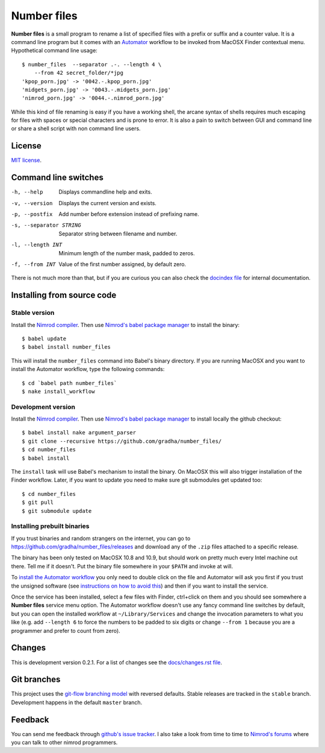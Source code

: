 ============
Number files
============

**Number files** is a small program to rename a list of specified files with a
prefix or suffix and a counter value. It is a command line program but it comes
with an `Automator <http://automator.us>`_ workflow to be invoked from MacOSX
Finder contextual menu.  Hypothetical command line usage::

    $ number_files  --separator .-. --length 4 \
        --from 42 secret_folder/*jpg
    'kpop_porn.jpg' -> '0042.-.kpop_porn.jpg'
    'midgets_porn.jpg' -> '0043.-.midgets_porn.jpg'
    'nimrod_porn.jpg' -> '0044.-.nimrod_porn.jpg'

While this kind of file renaming is easy if you have a working shell, the
arcane syntax of shells requires much escaping for files with spaces or special
characters and is prone to error. It is also a pain to switch between GUI and
command line or share a shell script with non command line users.


License
=======

`MIT license <license.rst>`_.


Command line switches
=====================

-h, --help               Displays commandline help and exits.
-v, --version            Displays the current version and exists.
-p, --postfix            Add number before extension instead of prefixing name.
-s, --separator STRING   Separator string between filename and number.
-l, --length INT         Minimum length of the number mask, padded to zeros.
-f, --from INT           Value of the first number assigned, by default zero.

There is not much more than that, but if you are curious you can also check the
`docindex file <docindex.rst>`_ for internal documentation.


Installing from source code
===========================

Stable version
--------------

Install the `Nimrod compiler <http://nimrod-lang.org>`_. Then use `Nimrod's
babel package manager <https://github.com/nimrod-code/babel>`_ to install the
binary::

    $ babel update
    $ babel install number_files

This will install the ``number_files`` command into Babel's binary directory.
If you are running MacOSX and you want to install the Automator workflow, type
the following commands::

    $ cd `babel path number_files`
    $ nake install_workflow


Development version
-------------------

Install the `Nimrod compiler <http://nimrod-lang.org>`_. Then use `Nimrod's
babel package manager <https://github.com/nimrod-code/babel>`_ to install
locally the github checkout::

    $ babel install nake argument_parser
    $ git clone --recursive https://github.com/gradha/number_files/
    $ cd number_files
    $ babel install

The ``install`` task will use Babel's mechanism to install the binary. On
MacOSX this will also trigger installation of the Finder workflow.  Later, if
you want to update you need to make sure git submodules get updated too::

    $ cd number_files
    $ git pull
    $ git submodule update


Installing prebuilt binaries
----------------------------

If you trust binaries and random strangers on the internet, you can go to
`https://github.com/gradha/number_files/releases
<https://github.com/gradha/number_files/releases>`_ and download any of the
``.zip`` files attached to a specific release.

The binary has been only tested on MacOSX 10.8 and 10.9, but should work on
pretty much every Intel machine out there. Tell me if it doesn't. Put the
binary file somewhere in your ``$PATH`` and invoke at will.

To `install the Automator workflow
<http://macosxautomation.com/automator/serviceinstall/index.html>`_ you only
need to double click on the file and Automator will ask you first if you trust
the unsigned software (see `instructions on how to avoid this
<http://macosxautomation.com/automator/serviceinstall/index.html>`_) and then
if you want to install the service.

Once the service has been installed, select a few files with Finder, ctrl+click
on them and you should see somewhere a **Number files** service menu option.
The Automator workflow doesn't use any fancy command line switches by default,
but you can open the installed workflow at ``~/Library/Services`` and change
the invocation parameters to what you like (e.g. add ``--length 6`` to force
the numbers to be padded to six digits or change ``--from 1`` because you are a
programmer and prefer to count from zero).


Changes
=======

This is development version 0.2.1. For a list of changes see the
`docs/changes.rst file <docs/changes.rst>`_.


Git branches
============

This project uses the `git-flow branching model
<https://github.com/nvie/gitflow>`_ with reversed defaults. Stable releases are
tracked in the ``stable`` branch. Development happens in the default ``master``
branch.


Feedback
========

You can send me feedback through `github's issue tracker
<https://github.com/gradha/number_files/issues>`_. I also take a look from time
to time to `Nimrod's forums <http://forum.nimrod-code.org>`_ where you can talk
to other nimrod programmers.
